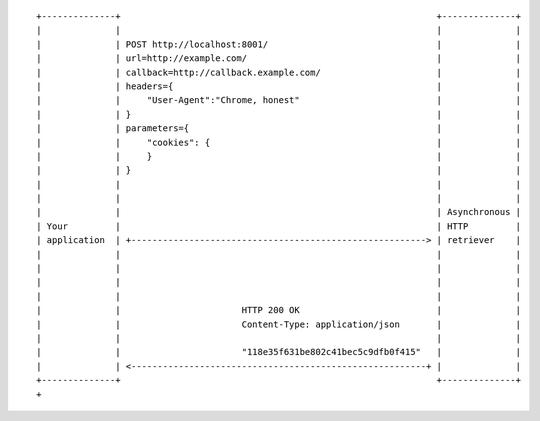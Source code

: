 ::

    +--------------+                                                            +--------------+
    |              |                                                            |              |
    |              | POST http://localhost:8001/                                |              |
    |              | url=http://example.com/                                    |              |
    |              | callback=http://callback.example.com/                      |              |
    |              | headers={                                                  |              |
    |              |     "User-Agent":"Chrome, honest"                          |              |
    |              | }                                                          |              |
    |              | parameters={                                               |              |
    |              |     "cookies": {                                           |              |
    |              |     }                                                      |              |
    |              | }                                                          |              |
    |              |                                                            |              |
    |              |                                                            |              |
    |              |                                                            | Asynchronous |
    | Your         |                                                            | HTTP         |
    | application  | +--------------------------------------------------------> | retriever    |
    |              |                                                            |              |
    |              |                                                            |              |
    |              |                                                            |              |
    |              |                                                            |              |
    |              |                       HTTP 200 OK                          |              |
    |              |                       Content-Type: application/json       |              |
    |              |                                                            |              |
    |              |                       "118e35f631be802c41bec5c9dfb0f415"   |              |
    |              | <--------------------------------------------------------+ |              |
    +--------------+                                                            +--------------+
    +
